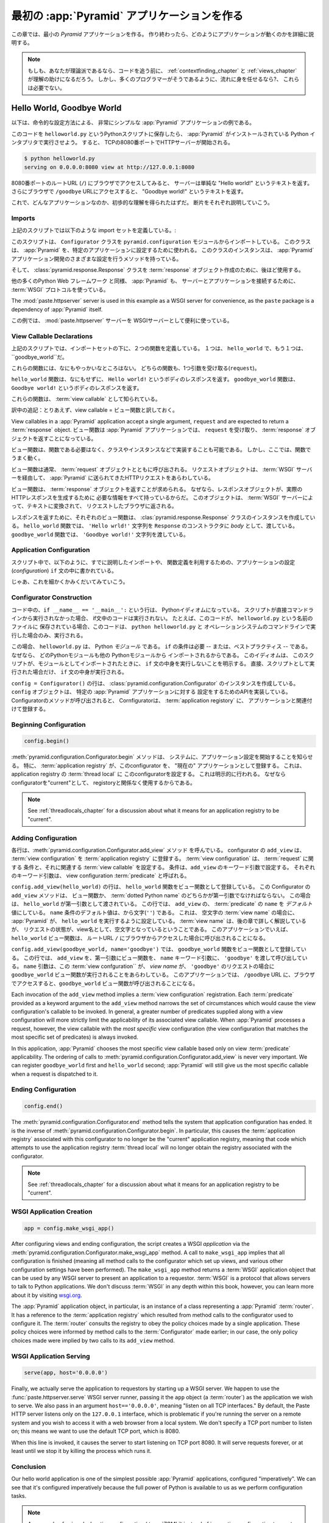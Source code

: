 .. _firstapp_chapter:

最初の :app:`Pyramid` アプリケーションを作る
=================================================


この章では、最小の `Pyramid` アプリケーションを作る。
作り終わったら、どのようにアプリケーションが動くのかを詳細に説明する。

.. note::

   もしも、あなたが理論派であるなら、コードを追う前に、
   :ref:`contextfinding_chapter` 
   と :ref:`views_chapter` が理解の助けになるだろう。
   しかし、多くのプログラマーがそうであるように、流れに身を任せるなら?、
   これらは必要でない。

.. _helloworld_imperative:

Hello World, Goodbye World
--------------------------


以下は、命令的な設定方法による、
非常にシンプルな :app:`Pyramid` アプリケーションの例である。

.. code-block:: python
   :linenos:

   from pyramid.configuration import Configurator
   from pyramid.response import Response
   from paste.httpserver import serve

   def hello_world(request):
       return Response('Hello world!')

   def goodbye_world(request):
       return Response('Goodbye world!')

   if __name__ == '__main__':
       config = Configurator()
       config.begin()
       config.add_view(hello_world)
       config.add_view(goodbye_world, name='goodbye')
       config.end()
       app = config.make_wsgi_app()
       serve(app, host='0.0.0.0')

このコードを ``helloworld.py`` というPythonスクリプトに保存したら、
:app:`Pyramid` がインストールされている Python インタプリタで実行させよう。
すると、 TCPの8080番ポートでHTTPサーバーが開始される。

.. code-block:: bash

   $ python helloworld.py
   serving on 0.0.0.0:8080 view at http://127.0.0.1:8080


8080番ポートのルートURL (``/``) にブラウザでアクセスしてみると、
サーバーは単純な "Hello world!" というテキストを返す。
さらにブラウザで ``/goodbye`` URLにアクセスすると、
"Goodbye world!" というテキストを返す。

これで、どんなアプリケーションなのか、初歩的な理解を得られたはずだ。
断片をそれぞれ説明していこう。

Imports
~~~~~~~

上記のスクリプトでは以下のような import セットを定義している。:

.. code-block:: python
   :linenos:

   from pyramid.configuration import Configurator
   from pyramid.response import Response
   from paste.httpserver import serve

このスクリプトは、 ``Configurator`` クラスを ``pyramid.configuration`` モジュールからインポートしている。
このクラスは、 :app:`Pyramid` を、特定のアプリケーションに設定するために使われる。
このクラスのインスタンスは、 
:app:`Pyramid` アプリケーション開発のさまざまな設定を行うメソッドを持っている。

そして、 :class:`pyramid.response.Response` クラスを :term:`response` オブジェクト作成のために、後ほど使用する。

他の多くのPython Web フレームワーク と同様、 :app:`Pyramid` も、
サーバーとアプリケーションを接続するために、 :term:`WSGI`
プロトコルを使っている。

The
:mod:`paste.httpserver` server is used in this example as a WSGI server for
convenience, as the ``paste`` package is a dependency of :app:`Pyramid` itself.

この例では、 :mod:`paste.httpserver` サーバーを
WSGIサーバーとして便利に使っている。

View Callable Declarations
~~~~~~~~~~~~~~~~~~~~~~~~~~

上記のスクリプトでは、インポートセットの下に、２つの関数を定義している。
１つは、 ``hello_world`` で、もう１つは、 ``goodbye_world``だ。


.. code-block:: python
   :linenos:

   def hello_world(request):
       return Response('Hello world!')

   def goodbye_world(request):
       return Response('Goodbye world!')

これらの関数には、なにもやっかいなところはない。
どちらの関数も、1つ引数を受け取る(``request``)。

``hello_world`` 関数は、なにもせずに、
``Hello world!`` というボディのレスポンスを返す。
``goodbye_world`` 関数は、 ``Goodbye world!`` というボディのレスポンスを返す。

これらの関数は、 :term:`view callable` として知られている。

訳中の追記：とりあえず、view callable = ビュー関数と訳しておく。

View
callables in a :app:`Pyramid` application accept a single argument,
``request`` and are expected to return a :term:`response` object. 
ビュー関数は :app:`Pyramid` アプリケーションでは、 ``request`` を受け取り、
:term:`response` オブジェクトを返すことになっている。


ビュー関数は、関数である必要はなく、クラスやインスタンスなどで実装することも可能である。
しかし、ここでは、関数でうまく動く。

ビュー関数は通常、 :term:`request` オブジェクトとともに呼び出される。
リクエストオブジェクトは、 :term:`WSGI` サーバーを経由して、 
:app:`Pyramid` に送られてきたHTTPリクエストをあらわしている。


ビュー関数は、 :term:`response` オブジェクトを返すことが求められる。
なぜなら、レスポンスオブジェクトが、実際のHTTPレスポンスを生成するために
必要な情報をすべて持っているからだ。
このオブジェクトは、 :term:`WSGI` サーバーによって、テキストに変換されて、
リクエストしたブラウザに返される。

レスポンスを返すために、それぞれのビュー関数は、 :clas:`pyramid.response.Response` クラスのインスタンスを作成している。
``hello_world`` 関数では、 
``'Hello wrld!'`` 文字列を ``Response`` のコンストラクタに
*body* として、渡している。
``goodbye_world`` 関数では、 ``'Goodbye world!'`` 文字列を渡している。

.. index::
   single: imperative configuration
   single: Configurator
   single: helloworld (imperative)

.. _helloworld_imperative_appconfig:

Application Configuration
~~~~~~~~~~~~~~~~~~~~~~~~~

スクリプト中で、以下のように、すでに説明したインポートや、
関数定義を利用するための、アプリケーションの設定(*configuration*)
``if`` 文の中に書かれている。

.. code-block:: python
   :linenos:

   if __name__ == '__main__':
       config = Configurator()
       config.begin()
       config.add_view(hello_world)
       config.add_view(goodbye_world, name='goodbye')
       config.end()
       app = config.make_wsgi_app()
       serve(app, host='0.0.0.0')

じゃあ、これを細かくかみくだいてみていこう。

Configurator Construction
~~~~~~~~~~~~~~~~~~~~~~~~~

.. code-block:: python
   :linenos:

   if __name__ == '__main__':
       config = Configurator()

コード中の、``if __name__ == '__main__':`` という行は、
Pythonイディオムになっている。
スクリプトが直接コマンドラインから実行されなかった場合、
if文中のコードは実行されない。
たとえば、このコードが、 ``helloworld.py`` という名前のファイルに
保存されている場合、このコードは、 ``python helloworld.py`` と
オペレーションシステムのコマンドラインで実行した場合のみ、実行される。


この場合、 ``helloworld.py`` は、 Python *モジュール* である。
``if`` の条件は必要 -- または、ベストプラクティス -- である。
なぜなら、 どのPythonモジュールも他の Pythonモジュールから
インポートされるからである。
このイディオムは、
このスクリプトが、モジュールとしてインポートされたときに、
``if`` 文の中身を実行しないことを明示する。
直接、スクリプトとして実行された場合だけ、 ``if`` 文の中身が実行される。

``config = Configurator()`` の行は、 :class:`pyramid.configuration.Configurator`
のインスタンスを作成している。
``config`` オブジェクトは、 特定の :app:`Pyramid` アプリケーションに対する
設定をするためのAPIを実装している。
Configuratorのメソッドが呼び出されると、 
Cornfiguratorは、 :term:`application registory` に、
アプリケーションと関連付けて登録する。

Beginning Configuration
~~~~~~~~~~~~~~~~~~~~~~~

.. ignore-next-block
.. code-block:: python

   config.begin()


:meth:`pyramid.configuration.Configurator.begin` メソッドは、
システムに、アプリケーション設定を開始することを知らせる。
特に、 :term:`application registry` が、このconfigurator を、
"現在の" アプリケーションとして登録する。
これは、 application registry の :term:`thread local` に
このconfiguratorを設定する。
これは明示的に行われる。
なぜならconfiguratorを"current"として、 registoryと関係なく使用するからである。

.. note::

   See :ref:`threadlocals_chapter` for a discussion about what it
   means for an application registry to be "current".

.. _adding_configuration:

Adding Configuration
~~~~~~~~~~~~~~~~~~~~

.. ignore-next-block
.. code-block:: python
   :linenos:

   config.add_view(hello_world)
   config.add_view(goodbye_world, name='goodbye')

各行は、:meth:`pyramid.configuration.Configurator.add_view` メソッド
を呼んでいる。
configurator の ``add_view`` は、
:term:`view configuration` を :term:`application registry` に登録する。
:term:`view configuration` は、 :term:`request` に関する
条件と、それに関連する :term:`view callable` を設定する。
条件は、``add_view`` のキーワード引数で設定する。
それぞれのキーワード引数は、 view configuration :term:`predicate` と呼ばれる。


``config.add_view(hello_world)`` の行は、
``hello_world`` 関数をビュー関数として登録している。
この Configurator の ``add_view`` メソッドは、
ビュー関数か、 :term:`dotted Python name` のどちらかが第一引数でなければならない。
この場合は、 ``hello_world`` が第一引数として渡されている。
この行では、 ``add_view`` の、 :term:`predicate` の ``name`` を 
*デフォルト* 値にしている。
``name`` 条件のデフォルト値は、から文字(``''``) である。
これは、 空文字の :term:`view name` の場合に、
:app:`Pyramid` が、 ``hello_world`` を実行するように設定している。
:term:`view name` は、後の章で詳しく解説しているが、
リクエストの状態が、view名として、空文字となっているということである。
このアプリケーションでいえば、 ``hello_world`` ビュー関数は、
ルートURL ``/`` にブラウザからアクセスした場合に呼び出されることになる。

``config.add_view(goodbye_world, name='goodbye')`` では、
``goodbye_world`` 関数をビュー関数として登録している。
この行では、 ``add_view`` を、第一引数にビュー関数を、
``name`` キーワード引数に、 ``'goodbye'`` を渡して呼び出している。
``name`` 引数は、この :term:`view confguration`` が、
`view name` が、 ``'goodbye'`` のリクエストの場合に ``goodbye_world``
ビュー関数が実行されることをあらわしている。
このアプリケーションでは、 ``/goodbye`` URL
に、ブラウザでアクセスすると、``goodbye_world`` ビュー関数が呼び出されることになる。


Each invocation of the ``add_view`` method implies a :term:`view
configuration` registration.  Each :term:`predicate` provided as a
keyword argument to the ``add_view`` method narrows the set of
circumstances which would cause the view configuration's callable to
be invoked.  In general, a greater number of predicates supplied along
with a view configuration will more strictly limit the applicability
of its associated view callable.  When :app:`Pyramid` processes a
request, however, the view callable with the *most specific* view
configuration (the view configuration that matches the most specific
set of predicates) is always invoked.

In this application, :app:`Pyramid` chooses the most specific view
callable based only on view :term:`predicate` applicability.  The
ordering of calls to
:meth:`pyramid.configuration.Configurator.add_view` is never very
important.  We can register ``goodbye_world`` first and
``hello_world`` second; :app:`Pyramid` will still give us the most
specific callable when a request is dispatched to it.

Ending Configuration
~~~~~~~~~~~~~~~~~~~~

.. ignore-next-block
.. code-block:: python

   config.end()

The :meth:`pyramid.configuration.Configurator.end` method tells the
system that application configuration has ended.  It is the inverse of
:meth:`pyramid.configuration.Configurator.begin`.  In particular,
this causes the :term:`application registry` associated with this
configurator to no longer be the "current" application registry,
meaning that code which attempts to use the application registry
:term:`thread local` will no longer obtain the registry associated
with the configurator.

.. note::

   See :ref:`threadlocals_chapter` for a discussion about what it
   means for an application registry to be "current".

.. index::
   single: make_wsgi_app
   single: WSGI application

WSGI Application Creation
~~~~~~~~~~~~~~~~~~~~~~~~~

.. ignore-next-block
.. code-block:: python

   app = config.make_wsgi_app()

After configuring views and ending configuration, the script creates a
WSGI *application* via the
:meth:`pyramid.configuration.Configurator.make_wsgi_app` method.  A
call to ``make_wsgi_app`` implies that all configuration is finished
(meaning all method calls to the configurator which set up views, and
various other configuration settings have been performed).  The
``make_wsgi_app`` method returns a :term:`WSGI` application object
that can be used by any WSGI server to present an application to a
requestor.  :term:`WSGI` is a protocol that allows servers to talk to
Python applications.  We don't discuss :term:`WSGI` in any depth
within this book, however, you can learn more about it by visiting
`wsgi.org <http://wsgi.org>`_.

The :app:`Pyramid` application object, in particular, is an
instance of a class representing a :app:`Pyramid` :term:`router`.
It has a reference to the :term:`application registry` which resulted
from method calls to the configurator used to configure it.  The
:term:`router` consults the registry to obey the policy choices made
by a single application.  These policy choices were informed by method
calls to the :term:`Configurator` made earlier; in our case, the only
policy choices made were implied by two calls to its ``add_view``
method.

WSGI Application Serving
~~~~~~~~~~~~~~~~~~~~~~~~

.. ignore-next-block
.. code-block:: python

   serve(app, host='0.0.0.0')

Finally, we actually serve the application to requestors by starting
up a WSGI server.  We happen to use the :func:`paste.httpserver.serve`
WSGI server runner, passing it the ``app`` object (a :term:`router`)
as the application we wish to serve.  We also pass in an argument
``host=='0.0.0.0'``, meaning "listen on all TCP interfaces."  By
default, the Paste HTTP server listens only on the ``127.0.0.1``
interface, which is problematic if you're running the server on a
remote system and you wish to access it with a web browser from a
local system.  We don't specify a TCP port number to listen on; this
means we want to use the default TCP port, which is 8080.

When this line is invoked, it causes the server to start listening on
TCP port 8080.  It will serve requests forever, or at least until we
stop it by killing the process which runs it.

Conclusion
~~~~~~~~~~

Our hello world application is one of the simplest possible
:app:`Pyramid` applications, configured "imperatively".  We can see
that it's configured imperatively because the full power of Python is
available to us as we perform configuration tasks.

.. note::

  An example of using *declarative* configuration (:term:`ZCML`) instead of
  imperative configuration to create a similar "hello world" is available
  within :ref:`declarative_configuration`.

References
----------

For more information about the API of a :term:`Configurator` object,
see :class:`pyramid.configuration.Configurator` .

For more information about :term:`view configuration`, see
:ref:`views_chapter`.

